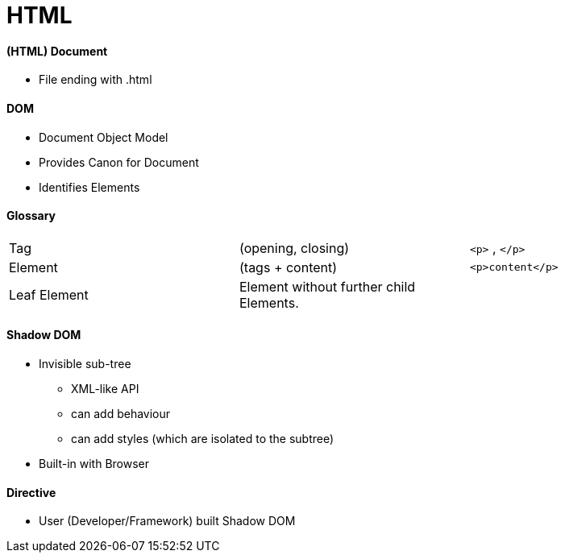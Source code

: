 = HTML



==== (HTML) Document
* File ending with .html

==== DOM
* Document Object Model
* Provides Canon for Document
* Identifies Elements


==== Glossary

|===
| Tag | (opening, closing) | `<p>` , `</p>`
| Element | (tags + content) | `<p>content</p>`
|  Leaf Element | Element without further child Elements. |
|===


==== Shadow DOM
* Invisible sub-tree
** XML-like API
** can add behaviour
** can add styles (which are isolated to the subtree)
* Built-in with Browser

==== Directive
* User (Developer/Framework) built Shadow DOM